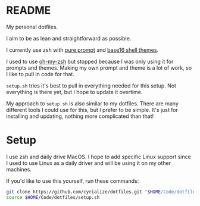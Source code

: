 * README

My personal dotfiles.

I aim to be as lean and straightforward as possible.

I currently use zsh with [[https://github.com/sindresorhus/pure][pure prompt]] and [[https://github.com/base16-project/base16-shell][base16 shell themes]].

I used to use [[https://ohmyz.sh/][oh-my-zsh]] but stopped because I was only using it for prompts and themes. Making my own prompt and theme is a lot of work, so I like to pull in code for that.

~setup.sh~ tries it's best to pull in everything needed for this setup. Not everything is there yet, but I hope to update it overtime.

My approach to ~setup.sh~ is also similar to my dotfiles. There are many different tools I could use for this, but I prefer to be simple. It's just for installing and updating, nothing more complicated than that!

* Setup

I use zsh and daily drive MacOS. I hope to add specific Linux support since I used to use Linux as a daily driver and will be using it on my other machines.

If you'd like to use this yourself, run these commands:
#+BEGIN_SRC sh
git clone https://github.com/cyrialize/dotfiles.git "$HOME/Code/dotfiles"
source $HOME/Code/dotfiles/setup.sh
#+END_SRC